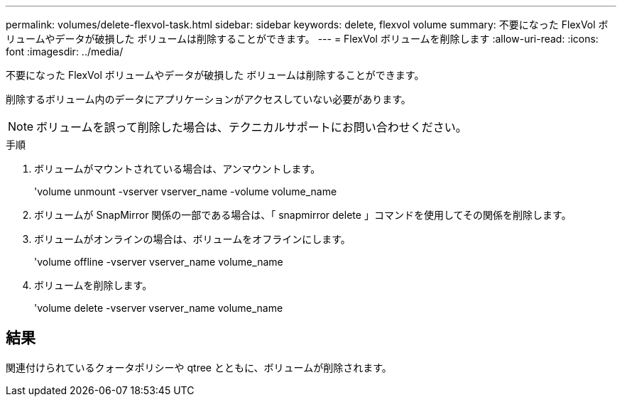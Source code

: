 ---
permalink: volumes/delete-flexvol-task.html 
sidebar: sidebar 
keywords: delete, flexvol volume 
summary: 不要になった FlexVol ボリュームやデータが破損した ボリュームは削除することができます。 
---
= FlexVol ボリュームを削除します
:allow-uri-read: 
:icons: font
:imagesdir: ../media/


[role="lead"]
不要になった FlexVol ボリュームやデータが破損した ボリュームは削除することができます。

削除するボリューム内のデータにアプリケーションがアクセスしていない必要があります。

[NOTE]
====
ボリュームを誤って削除した場合は、テクニカルサポートにお問い合わせください。

====
.手順
. ボリュームがマウントされている場合は、アンマウントします。
+
'volume unmount -vserver vserver_name -volume volume_name

. ボリュームが SnapMirror 関係の一部である場合は、「 snapmirror delete 」コマンドを使用してその関係を削除します。
. ボリュームがオンラインの場合は、ボリュームをオフラインにします。
+
'volume offline -vserver vserver_name volume_name

. ボリュームを削除します。
+
'volume delete -vserver vserver_name volume_name





== 結果

関連付けられているクォータポリシーや qtree とともに、ボリュームが削除されます。
